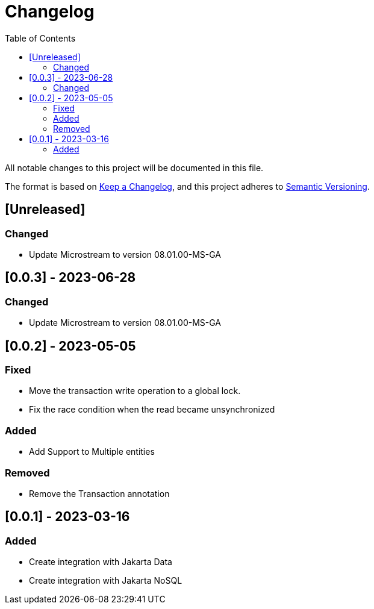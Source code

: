 = Changelog
:toc: auto

All notable changes to this project will be documented in this file.

The format is based on https://keepachangelog.com/en/1.0.0/[Keep a Changelog],
and this project adheres to https://semver.org/spec/v2.0.0.html[Semantic Versioning].

== [Unreleased]

=== Changed

- Update Microstream to version 08.01.00-MS-GA

== [0.0.3] - 2023-06-28

=== Changed

- Update Microstream to version 08.01.00-MS-GA

== [0.0.2] - 2023-05-05

=== Fixed

- Move the transaction write operation to a global lock.
- Fix the race condition when the read became unsynchronized

=== Added

- Add Support to Multiple entities

=== Removed

- Remove the Transaction annotation

== [0.0.1] - 2023-03-16

=== Added

- Create integration with Jakarta Data
- Create integration with Jakarta NoSQL



